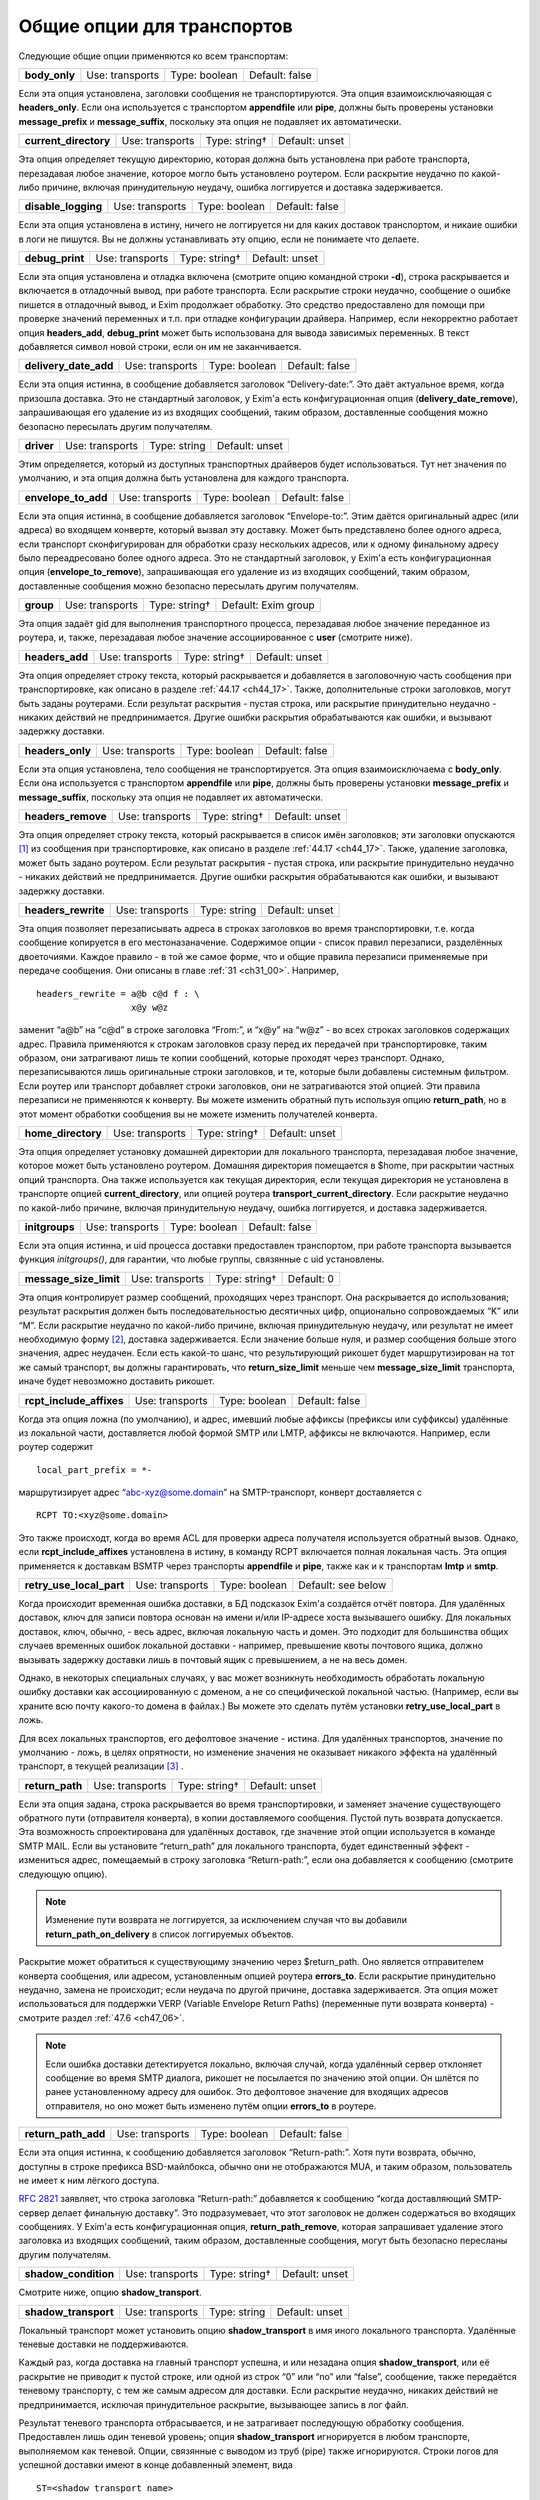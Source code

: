 
.. _ch24_00:

Общие опции для транспортов
===========================

Следующие общие опции применяются ко всем транспортам:

=============  ===============  =============  ==============
**body_only**  Use: transports  Type: boolean  Default: false
=============  ===============  =============  ==============

Если эта опция установлена, заголовки сообщения не транспортируются. Эта опция взаимоисключаяющая с **headers_only**. Если она используется с транспортом **appendfile** или **pipe**, должны быть проверены установки **message_prefix** и **message_suffix**, поскольку эта опция не подавляет их автоматически.

=====================  ===============  =============  ==============
**current_directory**  Use: transports  Type: string†  Default: unset
=====================  ===============  =============  ==============

Эта опция определяет текущую директорию, которая должна быть установлена при работе транспорта, перезадавая любое значение, которое могло быть установлено роутером. Если раскрытие неудачно по какой-либо причине, включая принудительную неудачу, ошибка логгируется и доставка задерживается.

===================  ===============  =============  ==============
**disable_logging**  Use: transports  Type: boolean  Default: false
===================  ===============  =============  ==============

Если эта опция установлена в истину, ничего не логгируется ни для каких доставок транспортом, и никаие ошибки в логи не пишутся. Вы не должны устанавливать эту опцию, если не понимаете что делаете.

===============  ===============  =============  ==============
**debug_print**  Use: transports  Type: string†  Default: unset
===============  ===============  =============  ==============

Если эта опция установлена и отладка включена (смотрите опцию командной строки **-d**), строка раскрывается и включается в отладочный вывод, при работе транспорта. Если раскрытие строки неудачно, сообщение о ошибке пишется в отладочный вывод, и Exim продолжает обработку. Это средство предоставлено для помощи при проверке значений переменных и т.п. при отладке конфигурации драйвера. Например, если некорректно работает опция **headers_add**, **debug_print** может быть использована для вывода зависимых переменных. В текст добавляется символ новой строки, если он им не заканчивается.

=====================  ===============  =============  ==============
**delivery_date_add**  Use: transports  Type: boolean  Default: false
=====================  ===============  =============  ==============

Если эта опция истинна, в сообщение добавляется заголовок “Delivery-date:”. Это даёт актуальное время, когда призошла доставка. Это не стандартный заголовок, у Exim'a есть конфигурационная опция (**delivery_date_remove**), запрашивающая его удаление из из входящих сообщений, таким образом, доставленные сообщения можно безопасно пересылать другим получателям.

==========  ===============  ============  ==============
**driver**  Use: transports  Type: string  Default: unset
==========  ===============  ============  ==============

Этим определяется, который из доступных транспортных драйверов будет использоваться. Тут нет значения по умолчанию, и эта опция должна быть установлена для каждого транспорта.

===================  ===============  =============  ==============
**envelope_to_add**  Use: transports  Type: boolean  Default: false
===================  ===============  =============  ==============

Если эта опция истинна, в сообщение добавляется заголовок “Envelope-to:”. Этим даётся оригинальный адрес (или адреса) во входящем конверте, который вызвал эту доставку. Может быть представлено более одного адреса, если транспорт сконфигурирован для обработки сразу нескольких адресов, или к одному финальному адресу было переадресовано более одного адреса. Это не стандартный заголовок, у Exim'a есть конфигурационная опция (**envelope_to_remove**), запрашивающая его удаление из из входящих сообщений, таким образом, доставленные сообщения можно безопасно пересылать другим получателям.

=========  ===============  =============  ===================
**group**  Use: transports  Type: string†  Default: Exim group
=========  ===============  =============  ===================

Эта опция задаёт gid для выполнения транспортного процесса, перезадавая любое значение переданное из роутера, и, также, перезадавая любое значение ассоциированное с **user** (смотрите ниже).

===============  ===============  =============  ==============
**headers_add**  Use: transports  Type: string†  Default: unset
===============  ===============  =============  ==============

Эта опция определяет строку текста, который раскрывается и добавляется в заголовочную часть сообщения при транспортировке, как описано в разделе :ref:`44.17 <ch44_17>`. Также, дополнительные строки заголовков, могут быть заданы роутерами. Если результат раскрытия - пустая строка, или раскрытие принудительно неудачно - никаких действий не предпринимается. Другие ошибки раскрытия обрабатываются как ошибки, и вызывают задержку доставки.

================  ===============  =============  ==============
**headers_only**  Use: transports  Type: boolean  Default: false
================  ===============  =============  ==============

Если эта опция установлена, тело сообщения не транспортируется. Эта опция взаимоисключаема с **body_only**. Если она используется с транспортом **appendfile** или **pipe**, должны быть проверены установки **message_prefix** и **message_suffix**, поскольку эта опция не подавляет их автоматически.

==================  ===============  =============  ==============
**headers_remove**  Use: transports  Type: string†  Default: unset
==================  ===============  =============  ==============

Эта опция определяет строку текста, который раскрывается в список имён заголовков; эти заголовки опускаются [#]_ из сообщения при транспортировке, как описано в разделе :ref:`44.17 <ch44_17>`. Также, удаление заголовка, может быть задано роутером. Если результат раскрытия - пустая строка, или раскрытие принудительно неудачно - никаких действий не предпринимается. Другие ошибки раскрытия обрабатываются как ошибки, и вызывают задержку доставки.

===================  ===============  ============  ==============
**headers_rewrite**  Use: transports  Type: string  Default: unset
===================  ===============  ============  ==============

Эта опция позволяет перезаписывать адреса в строках заголовков во время транспортировки, т.е. когда сообщение копируется в его местоназаначение. Содержимое опции - список правил перезаписи, разделённых двоеточиями. Каждое правило - в той же самое форме, что и общие правила перезаписи применяемые при передаче сообщения. Они описаны в главе :ref:`31 <ch31_00>`. Например,

::
 
    headers_rewrite = a@b c@d f : \
                      x@y w@z

заменит “a@b” на “c@d” в строке заголовка “From:”, и “x@y” на “w@z” - во всех строках заголовков содержащих адрес. Правила применяются к строкам заголовков сразу перед их передачей при транспортировке, таким образом, они затрагивают лишь те копии сообщений, которые проходят через транспорт. Однако, перезаписываются лишь оригинальные строки заголовков, и те, которые были добавлены системным фильтром. Если роутер или транспорт добавляет строки заголовков, они не затрагиваются этой опцией. Эти правила перезаписи не применяются к конверту. Вы можете изменить обратный путь используя опцию **return_path**, но в этот момент обработки сообщения вы не можете изменить получателей конверта.

==================  ===============  =============  ==============
**home_directory**  Use: transports  Type: string†  Default: unset
==================  ===============  =============  ==============

Эта опция определяет установку домашней директории для локального транспорта, перезадавая любое значение, которое может быть установлено роутером. Домашняя директория помещается в $home, при раскрытии частных опций транспорта. Она также используется как текущая директория, если текущая директория не установлена в транспорте опцией **current_directory**, или опцией роутера **transport_current_directory**. Если раскрытие неудачно по какой-либо причине, включая принудительную неудачу, ошибка логгируется, и доставка задерживается.

==============  ===============  =============  ==============
**initgroups**  Use: transports  Type: boolean  Default: false
==============  ===============  =============  ==============

Если эта опция истинна, и uid процесса доставки предоставлен транспортом, при работе транспорта вызывается функция *initgroups()*, для гарантии, что любые группы, связянные с uid установлены.

======================  ===============  =============  ==========
**message_size_limit**  Use: transports  Type: string†  Default: 0
======================  ===============  =============  ==========

Эта опция контролирует размер сообщений, проходящих через транспорт. Она раскрывается до использования; результат раскрытия должен быть последовательностью десятичных цифр, опционально сопровождаемых “K” или “M”. Если раскрытие неудачно по какой-либо причине, включая принудительную неудачу, или результат не имеет необходимую форму [#]_, доставка задерживается. Если значение больше нуля, и размер сообщения больше этого значения, адрес неудачен. Если есть какой-то шанс, что результирующий рикошет будет маршрутизирован на тот же самый транспорт, вы должны гарантировать, что **return_size_limit** меньше чем **message_size_limit** транспорта, иначе будет невозможно доставить рикошет.

========================  ===============  =============  ==============
**rcpt_include_affixes**  Use: transports  Type: boolean  Default: false
========================  ===============  =============  ==============

Когда эта опция ложна (по умолчанию), и адрес, имевший любые аффиксы (префиксы или суффиксы) удалённые из локальной части, доставляется любой формой SMTP или LMTP, аффиксы не включаются. Например, если роутер содержит

::

    local_part_prefix = *-

маршрутизирует адрес “abc-xyz@some.domain” на SMTP-транспорт, конверт доставляется с

::

    RCPT TO:<xyz@some.domain>

Это также происходт, когда во время ACL для проверки адреса получателя используется обратный вызов. Однако, если **rcpt_include_affixes** установлена в истину, в команду RCPT включается полная локальная часть. Эта опция применяется к доставкам BSMTP через транспорты **appendfile** и **pipe**, также как и к транспортам **lmtp** и **smtp**.

========================  ===============  =============  ==================
**retry_use_local_part**  Use: transports  Type: boolean  Default: see below
========================  ===============  =============  ==================

Когда происходит временная ошибка доставки, в БД подсказок Exim'a создаётся отчёт повтора. Для удалённых доставок, ключ для записи повтора основан на имени и/или IP-адресе хоста вызывашего ошибку. Для локальных доставок, ключ, обычно, - весь адрес, включая локальную часть и домен. Это подходит для большинства общих случаев временных ошибок локальной доставки - например, превышение квоты почтового ящика, должно вызывать задержку доставки лишь в почтовый ящик с превышением, а не на весь домен.

Однако, в некоторых специальных случаях, у вас может возникнуть необходимость обработать локальную ошибку доставки как ассоциированную с доменом, а не со специфической локальной частью. (Например, если вы храните всю почту какого-то домена в файлах.) Вы можете это сделать путём установки **retry_use_local_part** в ложь.

Для всех локальных транспортов, его дефолтовое значение - истина. Для удалённых транспортов, значение по умолчанию - ложь, в целях опрятности, но изменение значения не оказывает никакого эффекта на удалённый транспорт, в текущей реализации [#]_ .

===============  ===============  =============  ==============
**return_path**  Use: transports  Type: string†  Default: unset
===============  ===============  =============  ==============

Если эта опция задана, строка раскрывается во время транспортировки, и заменяет значение существующего обратного пути (отправителя конверта), в копии доставляемого сообщения. Пустой путь возврата допускается. Эта возможность спроектирована для удалённых доставок, где значение этой опции используется в команде SMTP MAIL. Если вы установите “return_path” для локального транспорта, будет единственный эффект - измениться адрес, помещаемый в строку заголовка “Return-path:”, если она добавляется к сообщению (смотрите следующую опцию).

.. note:: Изменение пути возврата не логгируется, за исключением случая что вы добавили **return_path_on_delivery** в список логгируемых объектов.

Раскрытие может обратиться к существующиму значению через $return_path. Оно является отправителем конверта сообщения, или адресом, установленным опцией роутера **errors_to**. Если раскрытие принудительно неудачно, замена не происходит; если неудача по другой причине, доставка задерживается. Эта опция может использоваться для поддержки VERP (Variable Envelope Return Paths) (переменные пути возврата конверта) - смотрите раздел :ref:`47.6 <ch47_06>`.

.. note:: Если ошибка доставки детектируется локально, включая случай, когда удалённый сервер отклоняет сообщение во время SMTP диалога, рикошет не посылается по значению этой опции. Он шлётся по ранее установленному адресу для ошибок. Это дефолтовое значение для входящих адресов отправителя, но оно может быть изменено путём опции **errors_to** в роутере.

===================  ===============  =============  ==============
**return_path_add**  Use: transports  Type: boolean  Default: false
===================  ===============  =============  ==============

Если эта опция истинна, к сообщению добавляется заголовок “Return-path:”. Хотя пути возврата, обычно, доступны в строке префикса BSD-майлбокса, обычно они не отображаются MUA, и таким образом, пользователь не имеет к ним лёгкого доступа.

:rfc:`2821` заявляет, что строка заголовка “Return-path:” добавляется к сообщению “когда доставляющий SMTP-сервер делает финальную доставку”. Это подразумевает, что этот заголовок не должен содержаться во входящих сообщениях. У Exim'a есть конфигурационная опция, **return_path_remove**, которая запрашивает удаление этого заголовка из входящих сообщений, таким образом, доставленные сообщения, могут быть безопасно пересланы другим получателям.

====================  ===============  =============  ==============
**shadow_condition**  Use: transports  Type: string†  Default: unset
====================  ===============  =============  ==============

Смотрите ниже, опцию **shadow_transport**.

====================  ===============  ============  ==============
**shadow_transport**  Use: transports  Type: string  Default: unset
====================  ===============  ============  ==============

Локальный транспорт может установить опцию **shadow_transport** в имя иного локального транспорта. Удалённые теневые доставки не поддерживаются.

Каждый раз, когда доставка на главный транспорт успешна, и или незадана опция **shadow_transport**, или её раскрытие не приводит к пустой строке, или одной из строк “0” или “no” или “false”, сообщение, также передаётся теневому транспорту, с тем же самым адресом для доставки. Если раскрытие неудачно, никаких действий не предпринимается, исключая принудительное раскрытие, вызывающее запись в лог файл.

Результат теневого транспорта отбрасывается, и не затрагивает последующую обработку сообщения. Предоставлен лишь один теневой уровень; опция **shadow_transport** игнорируется в любом транспорте, выполняемом как теневой. Опции, связянные с выводом из труб (pipe) также игнорируются. Строки логов для успешной доставки имеют в конце добавленный элемент, вида

::

    ST=<shadow transport name>

Если теневой транспорт неуспешен, сообщение об ошибке помещается в конце, в круглых скобках. Теневой транспорт может использоваться для множества различных целей, включая сохранение более детализированной лог-информации, чем обычно предоставляет Exim, и осуществления автоматической политики подтверждения, основанной на заголовках, требуемой некотрыми серверами.

====================  ===============  =============  ==============
**transport_filter**  Use: transports  Type: string†  Default: unset
====================  ===============  =============  ==============

Эта опция устанавливает процесс фильтрации (в смысле UNIX-шелла) для сообщений, во время транспортировки. Это не должно быть спутано с почтовой фильтрацией устанавливаемой пользователями индивидуально, или через системный фильтр.

Перед выходом сообщения из транспорта, команда, заданная в **transport_filter** запускается в отдельном, параллельном процессе, и всё сообщение целиком, включая строки заголовков, передаётся ему на стандартный ввод (фактически, это делается от третьего процесса, во избежание тупиков). Команда должна быть задана как абсолютный путь.

Строки сообщения, записываемые в транспортный фильтр, завершаются символом новой строки (“\n”). Сообщение передаётся фильтру до любых SMTP-специфичных обработок, типа преобразования “\n” в “\r\n” и экранирования строк начинающихся с точки, и, также, до любой обработки подразумеваемой параметрами **check_string** и **escape_string** в транспортах **appendfile** или **pipe**.

Стандартные ошибки для процесса фильтра устанавливается в то же самое местоназначение, что и стандартный вывод; они читаются и пишутся в окончательное местоназначение сообщения. Процесс, который пишет сообщение в фильтр, сам фильтр, и оригинальный процесс, читающий результат и доставляюший его, работают параллельно, как передача через трубы (pipeline) шелла.

Фильтр может выполнить любые преобразования, какие захочет, но, разумеется, необходимо позаботится о том, чтобы не нарушить синтаксис :rfc:`2822`. Exim не проверяет результат, кроме проверки заключительного символа новой строки, когда используется SMTP. Все сообщения, передаваемые через SMTP, должны завершаться символом новой строки, таким образом, exim подставляет его, при его отсутствии.

Транспортный фильтр может использоваться для проведения контентного сканирования на основе пользователей [#]_ во время доставки, если единственный эффект от сканирования - модификация сообщения. Например, контентное  сканирование может вставлять новую строку заголовка, содержащую очки насчитанные за спам. Это могло бы быть интерпретировано фильром в пользовательском MUA. На данном этапе, невозможно отказаться от сообщения.

Могут возникнуть проблемы, если фильтр увеличивает размер сообщения, пересылаемого по SMTP соединению. Если принимающий SMTP-сервер указал поддержку параметра SIZE, Exim пошлёт размер сообщения в начале SMTP-сессии. Если то, что фактически посылается, значительно больше, сервер может отклонить сообщение. Этого можно избежать путём установки опции **size_addition** в транспорте **smtp**, или разрешить дополнения к сообщению, или вообще отключив использование SIZE.

Значение опции **transport_filter** - строка команды для запуска фильтра, выполняемого непосредственно из Exim'a, а не из шелла. Строка парсится Exim`ом точно таким же образом, как командная строка для транспорта **pipe**: Exim разбирает её на аргументы, а затем раскрывает каждый параметр отдельно (смотрите раздел :ref:`29.3 <ch29_03>`). Любой вид ошибки раскрытия, вызывает задержку доставки. Специальный параметр - $pipe_addresses заменяется аргументами, по одному на каждый доставляемый адрес. (Это не идеальное название для этой особенности, но, поскольку оно уже было реализовано для транспорта **pipe**, показалось разумным не изменять этого.)

Когда хост удалённый, доступны переменные раскрытия $host и $host_address. Они содержат имя и IP-адрес хоста, на который посылается сообщение. например::

    transport_filter = /some/directory/transport-filter.pl \
      $host $host_address $sender_address $pipe_addresses

Если вы хотите использовать более сложные элементы раскрытия для создания команд транспортного фильтра, возникают две проблемы, обе - вследствие того, что команда разделяется *до* раскрытия.

* Если раскрытие элемента содержит пробелы, вы должны экранировать их кавычками, что это вся команда. Если вся опция - один элемент раскрытия, вы должны учесть, какие кавычки вы используете. Например::
  
      transport_filter = '/bin/cmd${if eq{$host}{a.b.c}{1}{2}}'
      
  Этим выполняется команда */bin/cmd1*, если имя хоста “a.b.c”, и */bin/cmd2* в ином случае. Если бы использовались двойные кавычки, то они бы удалились Exim`ом при чтении значения опции. Когда используется значение, если бы отсутствовали одиночные кавычки, строка была бы разбита на два пункта - ``/bin/cmd${if`` и ``eq{$host}{a.b.c}{1}{2}``, и произошла бы ошибка при попытке Exim'a раскрыть первый элемент.

* За исключением специального случая - $pipe_addresses, упомянутого выше, раскрытие не может генерить несколько параметров, или имя команды сопровождаемое параметрами. Рассмотрите этот пример::
  
      transport_filter = ${lookup{$host}lsearch{/a/file}\
                          {$value}{/bin/cat}}

  Результат поиска интерпретируется как имя команды, даже если он содержит пустое пространство. Самый простой путь для обхода этого состоит в использовании шелла::
  
      transport_filter = /bin/sh -c ${lookup{$host}lsearch{/a/file}\
                                     {$value}{/bin/cat}}


Процесс фильтра работает под теми же gid и uid что и нормальный процесс доставки. Для удалённых доставок, по умолчанию, это - gid/uid пользователя Exim'a. Обычно, команда должна приводить к нулевому коду возврата. Ожидается, что транспортные фильтры всегда успешны. Код, отличный от нуля, означает, что транспортный фильтр столкнулся с какой-то серьёзной проблемой. Доставка сообщения задерживается; сообщение остаётся в очереди и пробуется позже. Невозможно вызывать рикошет из транспортного фильтра.

Если транспортный фильтр установлен на транспорте **autoreply**, оригинальное сообщение передаётся через фильтр, поскольку оно копируется в новое сгенерённое сообщение, что случается, если установлена опция **return_message**.

============================  ===============  ==========  ===========
**transport_filter_timeout**  Use: transports  Type: time  Default: 5m
============================  ===============  ==========  ===========

Когда Exim читает вывод транспортного фильтра, он применяет таймаут, который может быть установлен этой опцией. Превышение таймаута обрабатывается как временная ошибка доставки. Однако, если транспортный фильтр используется с транспортом **pipe**, таймаут транспортного фильтра обрабатывается таким же образом как и таймаут непосредственно в трубе (pipe). По умолчанию, таймаут - жёсткая ошибка, но если истинна опция **timeout_defer** транспорта **pipe**, она становиться временной ошибкой.

========  ===============  =============  ==================
**user**  Use: transports  Type: string†  Default: Exim user
========  ===============  =============  ==================

Эта опция определяет пользователя, под чьим uid работает процесс доставки, перезадавая любой uid, который мог быть задан роутером. Если пользователь даётся в виде имени, uid ищется из данный пароля, и ассоциированая группа берётся как значение gid, для использования если опция **group** не задана.

Для доставок использующих локальные транспорты, пользователь и группа обычно определяются явно, или неявно (например, как результат **check_local_user**) роутером или транспортом.

Для удалённых транспортов, вы должны оставить эту опцию незаданной, не заданной, кроме случаев, когда вы действительно понимаете, что делаете. Когда выполняется удалённый транспорт Exim'a, ему необходима возможность доступа к базе данных подсказок Exim'a, поскольку каждый хост может может иметь собственные данные повторов.


.. [#] они в нём остаются, но при передаче сообщения далее они не передаются - прим. lissyara
.. [#] не цифры, или вообще левая строка текста - прим. lissyara
.. [#] имеется ввиду, что в будущих релизах exim'a, она чё-то будет делать - прим. lissyara
.. [#] имеется ввиду, что в зависмости от пользователя можно делать разные действия - прим. lissyara
